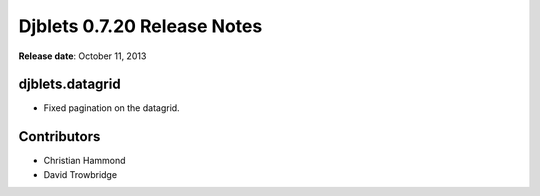 ============================
Djblets 0.7.20 Release Notes
============================

**Release date**: October 11, 2013


djblets.datagrid
================

* Fixed pagination on the datagrid.


Contributors
============

* Christian Hammond
* David Trowbridge

